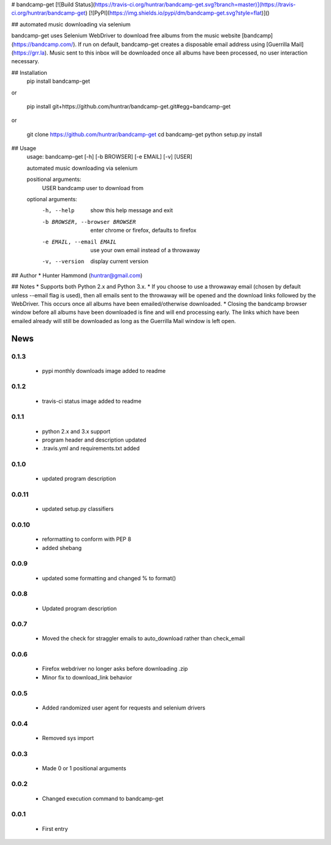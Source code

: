 # bandcamp-get [![Build Status](https://travis-ci.org/huntrar/bandcamp-get.svg?branch=master)](https://travis-ci.org/huntrar/bandcamp-get) [![PyPI](https://img.shields.io/pypi/dm/bandcamp-get.svg?style=flat)]()

## automated music downloading via selenium

bandcamp-get uses Selenium WebDriver to download free albums from the music website [bandcamp](https://bandcamp.com/). If run on default, bandcamp-get creates a disposable email address using [Guerrilla Mail](https://grr.la). Music sent to this inbox will be downloaded once all albums have been processed, no user interaction necessary.

## Installation
    pip install bandcamp-get

or

    pip install git+https://github.com/huntrar/bandcamp-get.git#egg=bandcamp-get

or

    git clone https://github.com/huntrar/bandcamp-get
    cd bandcamp-get
    python setup.py install

## Usage
    usage: bandcamp-get [-h] [-b BROWSER] [-e EMAIL] [-v] [USER]

    automated music downloading via selenium

    positional arguments:
      USER                  bandcamp user to download from

    optional arguments:
      -h, --help            show this help message and exit
      -b BROWSER, --browser BROWSER
                            enter chrome or firefox, defaults to firefox
      -e EMAIL, --email EMAIL
                            use your own email instead of a throwaway
      -v, --version         display current version

## Author
* Hunter Hammond (huntrar@gmail.com)

## Notes
* Supports both Python 2.x and Python 3.x.
* If you choose to use a throwaway email (chosen by default unless --email flag is used), then all emails sent to the throwaway will be opened and the download links followed by the WebDriver. This occurs once all albums have been emailed/otherwise downloaded.
* Closing the bandcamp browser window before all albums have been downloaded is fine and will end processing early. The links which have been emailed already will still be downloaded as long as the Guerrilla Mail window is left open.


News
====

0.1.3
------

 - pypi monthly downloads image added to readme

0.1.2
------

 - travis-ci status image added to readme

0.1.1
------

 - python 2.x and 3.x support
 - program header and description updated
 - .travis.yml and requirements.txt added

0.1.0
------

 - updated program description

0.0.11
------

 - updated setup.py classifiers

0.0.10
------

 - reformatting to conform with PEP 8
 - added shebang

0.0.9
------

 - updated some formatting and changed % to format()

0.0.8
------

 - Updated program description

0.0.7
------

 - Moved the check for straggler emails to auto_download rather than check_email

0.0.6
------

 - Firefox webdriver no longer asks before downloading .zip
 - Minor fix to download_link behavior

0.0.5
------

 - Added randomized user agent for requests and selenium drivers

0.0.4
------

 - Removed sys import

0.0.3
------

 - Made 0 or 1 positional arguments

0.0.2
------

 - Changed execution command to bandcamp-get

0.0.1
------

 - First entry




